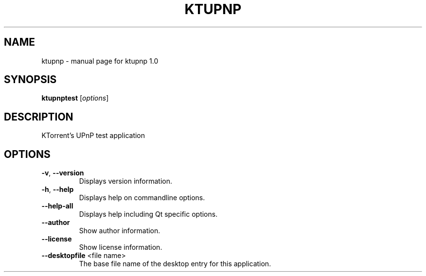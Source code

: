 .\" DO NOT MODIFY THIS FILE!  It was generated by help2man 1.47.5.
.TH KTUPNP "1" "June 2020" "ktupnp 1.0" "User Commands"
.SH NAME
ktupnp \- manual page for ktupnp 1.0
.SH SYNOPSIS
.B ktupnptest
[\fI\,options\/\fR]
.SH DESCRIPTION
KTorrent's UPnP test application
.SH OPTIONS
.TP
\fB\-v\fR, \fB\-\-version\fR
Displays version information.
.TP
\fB\-h\fR, \fB\-\-help\fR
Displays help on commandline options.
.TP
\fB\-\-help\-all\fR
Displays help including Qt specific options.
.TP
\fB\-\-author\fR
Show author information.
.TP
\fB\-\-license\fR
Show license information.
.TP
\fB\-\-desktopfile\fR <file name>
The base file name of the desktop entry for this
application.
